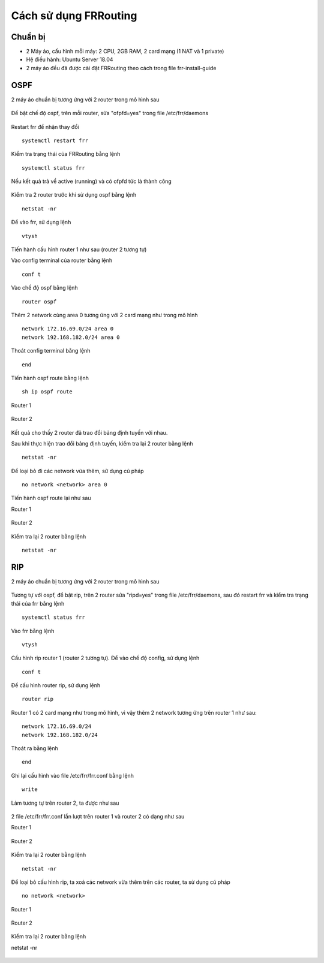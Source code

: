 Cách sử dụng FRRouting
======================

Chuẩn bị
~~~~~~~~~~~~~~~~~~~~~~~~~~~~~~~~~
-   2 Máy ảo, cấu hình mỗi máy: 2 CPU, 2GB RAM, 2 card mạng (1 NAT và 1 private)
-   Hệ điều hành: Ubuntu Server 18.04
-   2 máy ảo đều đã được cài đặt FRRouting theo cách trong file frr-install-guide

OSPF
~~~~~~~~~~~~~~~~~~~~~~~~~~~~~~~~~
2 máy ảo chuẩn bị tương ứng với 2 router trong mô hình sau

.. figure:: https://user-images.githubusercontent.com/41882267/98120853-14c71b80-1ee1-11eb-8663-476ecfd7095c.png
   :alt: FRRouting

Để bật chế độ ospf, trên mỗi router, sửa "ofpfd=yes" trong file /etc/frr/daemons

.. figure:: https://user-images.githubusercontent.com/41882267/98121727-3ecd0d80-1ee2-11eb-9105-ffb94e913ada.png
   :alt: FRRouting

Restart frr để nhận thay đổi
::

   systemctl restart frr

Kiểm tra trạng thái của FRRouting bằng lệnh
::

   systemctl status frr

Nếu kết quả trả về active (running) và có ofpfd tức là thành công

.. figure:: https://user-images.githubusercontent.com/41882267/98121440-df6efd80-1ee1-11eb-8493-f4e73f705e01.png
   :alt: FRRouting

Kiểm tra 2 router trước khi sử dụng ospf bằng lệnh
::

   netstat -nr

.. figure:: https://user-images.githubusercontent.com/41882267/98122090-b3a04780-1ee2-11eb-924e-dede1fdc2879.png
   :alt: FRRouting

.. figure:: https://user-images.githubusercontent.com/41882267/98122141-c3b82700-1ee2-11eb-9d07-de85756a6f14.png
   :alt: FRRouting


Để vào frr, sử dụng lệnh
::

   vtysh

Tiến hành cấu hình router 1 như sau (router 2 tương tự)

Vào config terminal của router bằng lệnh
::

    conf t

Vào chế độ ospf bằng lệnh
::

    router ospf

Thêm 2 network cùng area 0 tương ứng với 2 card mạng như trong mô hình
::

    network 172.16.69.0/24 area 0
    network 192.168.182.0/24 area 0

Thoát config terminal bằng lệnh
::

    end

Tiến hành ospf route bằng lệnh
::

    sh ip ospf route

Router 1

.. figure:: https://user-images.githubusercontent.com/41882267/98196879-e20c3a00-1f57-11eb-8121-5e0a993e377c.png
   :alt: FRRouting

Router 2

.. figure:: https://user-images.githubusercontent.com/41882267/98196916-fe0fdb80-1f57-11eb-8046-67a526a5c56b.png
   :alt: FRRouting




Kết quả cho thấy 2 router đã trao đổi bảng định tuyến với nhau.

Sau khi thực hiện trao đổi bảng định tuyến, kiểm tra lại 2 router bằng lệnh
::

   netstat -nr

.. figure:: https://user-images.githubusercontent.com/41882267/98124054-4215c880-1ee5-11eb-9bc5-c1ea9f516bb1.png
   :alt: FRRouting

.. figure:: https://user-images.githubusercontent.com/41882267/98124160-62458780-1ee5-11eb-9434-9b26d4a1f0d6.png
   :alt: FRRouting

Để loại bỏ đi các network vừa thêm, sử dụng cú pháp
::

   no network <network> area 0

Tiến hành ospf route lại như sau

Router 1

.. figure:: https://user-images.githubusercontent.com/41882267/98196989-2dbee380-1f58-11eb-9941-b47dddf64002.png
   :alt: FRRouting

Router 2

.. figure:: https://user-images.githubusercontent.com/41882267/98197025-43340d80-1f58-11eb-8fe0-5a82c8e6ee63.png
   :alt: FRRouting


Kiểm tra lại 2 router bằng lệnh
::

   netstat -nr

.. figure:: https://user-images.githubusercontent.com/41882267/98124965-6e7e1480-1ee6-11eb-9044-3beaa4361bac.png
   :alt: FRRouting

.. figure:: https://user-images.githubusercontent.com/41882267/98125048-86559880-1ee6-11eb-86f1-226e50702bf2.png
   :alt: FRRouting


RIP
~~~~~~~~~~~~~~~~~~~~~~~~~~~~~~~~~
2 máy ảo chuẩn bị tương ứng với 2 router trong mô hình sau

.. figure:: https://user-images.githubusercontent.com/41882267/98120853-14c71b80-1ee1-11eb-8663-476ecfd7095c.png
   :alt: FRRouting

Tương tự với ospf, để bật rip, trên 2 router sửa "ripd=yes" trong file /etc/frr/daemons, sau đó restart frr và kiểm tra trạng thái của frr bằng lệnh

::

  systemctl status frr

.. figure:: https://user-images.githubusercontent.com/41882267/98125414-08de5800-1ee7-11eb-97f9-233d5fd635cd.png
   :alt: FRRouting

Vào frr bằng lệnh
::

   vtysh

Cấu hình rip router 1 (router 2 tương tự). Để vào chế độ config, sử dụng lệnh
::

   conf t

Để cấu hình router rip, sử dụng lệnh
::

   router rip

Router 1 có 2 card mạng như trong mô hình, vì vậy thêm 2 network tương ứng trên router 1 như sau:

::

   network 172.16.69.0/24
   network 192.168.182.0/24

Thoát ra bằng lệnh
::

   end

Ghi lại cấu hình vào file /etc/frr/frr.conf bằng lệnh
::

   write

Làm tương tự trên router 2, ta được như sau

.. figure:: https://user-images.githubusercontent.com/41882267/98127289-198fcd80-1ee9-11eb-9119-29a7d47a9e62.png
   :alt: FRRouting

.. figure:: https://user-images.githubusercontent.com/41882267/98127411-4348f480-1ee9-11eb-9a4c-880b6a68a315.png
   :alt: FRRouting


2 file /etc/frr/frr.conf lần lượt trên router 1 và router 2 có dạng như sau

Router 1

.. figure:: https://user-images.githubusercontent.com/41882267/98127620-7c816480-1ee9-11eb-9298-5b2b4b4dacc4.png
   :alt: FRRouting

Router 2

.. figure:: https://user-images.githubusercontent.com/41882267/98127793-acc90300-1ee9-11eb-9af4-da2a4dfdbc17.png
   :alt: FRRouting

Kiểm tra lại 2 router bằng lệnh
::

   netstat -nr

.. figure:: https://user-images.githubusercontent.com/41882267/98192816-580ba380-1f4e-11eb-9f11-8f73418f9ddf.png
   :alt: FRRouting

.. figure:: https://user-images.githubusercontent.com/41882267/98192898-8a1d0580-1f4e-11eb-8a30-d6eecb5d6e9c.png
   :alt: FRRouting

Để loại bỏ cấu hình rip, ta xoá các network vừa thêm trên các router, ta sử dụng cú pháp
::

   no network <network>

Router 1

.. figure:: https://user-images.githubusercontent.com/41882267/98194103-37911880-1f51-11eb-9fc7-2d6e747d1ba4.png
   :alt: FRRouting

Router 2

.. figure:: https://user-images.githubusercontent.com/41882267/98194168-51326000-1f51-11eb-9d0c-15424e0b49c7.png
   :alt: FRRouting

Kiểm tra lại 2 router bằng lệnh

netstat -nr

.. figure:: https://user-images.githubusercontent.com/41882267/98194247-83dc5880-1f51-11eb-9d8e-379a7ace91e4.png
   :alt: FRRouting

.. figure:: https://user-images.githubusercontent.com/41882267/98194297-a0789080-1f51-11eb-91ec-04278e857f2e.png
   :alt: FRRouting
   
